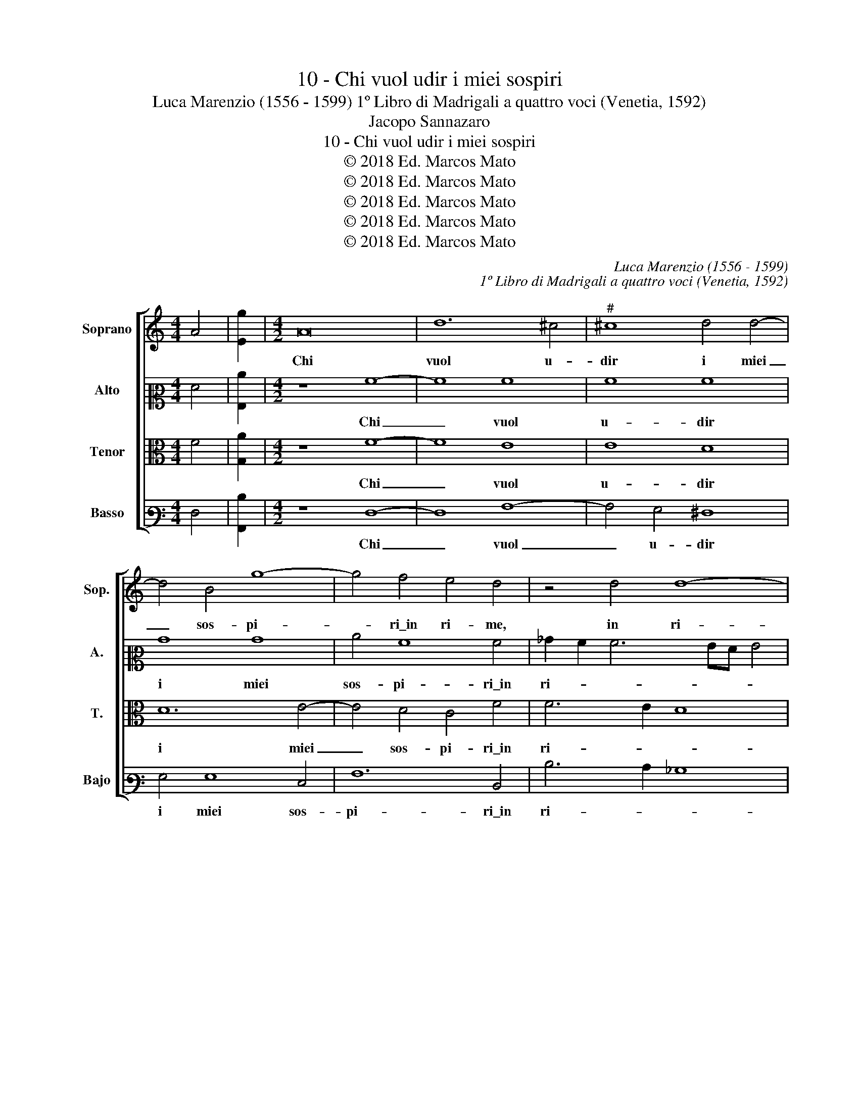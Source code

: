 X:1
T:10 - Chi vuol udir i miei sospiri
T:Luca Marenzio (1556 - 1599) 1º Libro di Madrigali a quattro voci (Venetia, 1592)
T:Jacopo Sannazaro
T:10 - Chi vuol udir i miei sospiri
T:© 2018 Ed. Marcos Mato
T:© 2018 Ed. Marcos Mato
T:© 2018 Ed. Marcos Mato
T:© 2018 Ed. Marcos Mato
T:© 2018 Ed. Marcos Mato
C:Luca Marenzio (1556 - 1599)
C:1º Libro di Madrigali a quattro voci (Venetia, 1592)
Z:Jacopo Sannazaro
Z:© 2018 Ed. Marcos Mato
%%score [ 1 2 3 4 ]
L:1/8
M:4/4
K:C
V:1 treble nm="Soprano" snm="Sop."
V:2 alto2 nm="Alto" snm="A."
V:3 alto transpose=-12 nm="Tenor" snm="T."
V:4 bass3 nm="Basso" snm="Bajo"
V:1
 A4 | [Eg]2 |[M:4/2] A16 | d12 ^c4 |"^#" ^c8 d4 d4- | d4 B4 g8- | g4 f4 e4 d4 | z4 d4 d8- | %8
w: ||Chi|vuol u-|dir i miei|_ sos- pi-|* ri\_in ri- me,|in ri-|
 d4 ^c2 B2 c8 | z4 d6 d2 A4 | c16 | c8 d8- | d4 c4 _B8 |"^b" _B8 A8- | A16 | ^G8 z4 A4 | %16
w: * * * me|don- ne mie|ca-|re\_e l'an-|* gos- cio-|so pian-||to e|
 c8 B4 e4- | e2 d2 d2 B2 d2 d2 c4 | B8 z8 | z16 | z4 B4 c8 | B4 e6 d2 d2 B2 | g2 g2 f4 e8 | z16 | %24
w: quan- ti pas-|* si tra la nott' e'l gior-|no,||e quan-|ti pas- si tra la|nott' e'l gior- no||
 z16 | z4 c4 d4 e4 | A2 B2 c2 d2 e2 f2 g4- | g2 fe ^f4 g8 | z16 | z8 d4 d4 | z8 d4 d2 d2 | %31
w: |spar- gend' in-|dar- no vo per tan- ti cam-|* * * * pi,||leg- ga,|leg- ga per|
 g2 g2 g3 f e3 d c3 B | A2 B3 A B3 G c3 B BA/G/ | A4 B4 z4 z2 G2- | G2 c4 c2 A8 | G4 c4 B4 A4 | %36
w: ques- te quer- ce\_et per li sas- *||* si, et|_ per li sas-|si, che n'è gia|
 G4 F4 E4 z2 g2 | f4 e4 d4 c4 | B2 d4 B4 G4 c2- | c2 BA B4 G4 c4 | B4 A4 G4 F4 | E4 z2 g2 f4 e4 | %42
w: pien' ho- mai, che|n'è gia pien' ho-|mai cias- cu- na val-|* * * * le, che|n'è gia pien' ho-|mai, che n'è gia|
 d4 c4 B2 B2 c4- | c4 B4 A8 | A4 d8 c4- | c4 B4 e4 e4 | d8 e4 c4 | A8 A8 | A16 |] %49
w: pien' ho- mai cias- cu-|* na val-|le, che n'è|_ gia pien' ho-|mai cias- cu-|na val-|le.|
V:2
 F4 | [G,c]2 |[M:4/2] z8 A8- | A8 A8 | A8 A8 | B8 B8 | c4 A8 A4 | _B2 A2 A6 GF G4 | A16 | %9
w: ||Chi|_ vuol|u- dir|i miei|sos- pi- ri\_in|ri- * * * * *|me|
 A6 A2 A4 F4- | F4 E2 D2 E8 | F8 z4 F4 | _B12 A4 | G4 F4 E8- | E4 D2 C2 D8 | E4 E4 F8 | %16
w: don- ne mie ca-||re e|l'an- gos-|cio- so pian-||to e quan-|
 E4 A6 G2 G2 E2 | G4 G4 F4 E4 | z16 | z8 z4 C4 | D4 E4 A,2 B,2 C2 D2 | E6 F2 G4 G4 | z4 F4 G4 A4 | %23
w: ti pas- si tra la|nott' e'l gior- no||spar-|gend' in- dar- no vo per|tan- ti cam- pi,|spar- gend' in-|
 D2 E2 F2 G2 A4 A4 | A,8 E8 | z4 A4 G4 E4 | F2 G2 A2 B2 c4 B4 | A8 G2 G2 E4 | F2 A4 ^G2 A8 | z16 | %30
w: dar- no vo per tan- ti|cam- pi,|spar- gend' in-|dar- no vo per tan- ti|cam- pi, per tan-|ti cam- * pi,||
 D4 D4 z4 G4 | G2 G2 c2 c2 c3 B A3 G | ^F2 G4 FE D2 E3 D G2- | G2 ^F2 G4 z4 z2 E2 | %34
w: leg- ga, leg-|ga per ques- te quer- ce\_et per li|sas- * * * * * * *|* * si, et|
 G4 =F2 E4 DC D4 | E4 z2 F4 E4 D2- | D2 C4 B,2 C4 z2 c2- | c2 B4 A4 G4 ^F2 | G4 G,4 G4 E4 | %39
w: per li sas- * * *|si, che n'è gia|_ pien' ho- mai, che|_ n'è gia pien' ho-|mai cias- cu- na|
 D8 E4 z2 F2- | F2 E4 D4 C4 B,2 | C4 z2 c4 B4 A2- | A2 G4 ^F2 G4 E4 | A4 G4 =F4 E4 | ^F4 F4 G4 E4 | %45
w: val- le, che|_ n'è gia pien' ho-|mai, che n'è gia|_ pien' ho- mai, che|n'è gia pien' ho-|mai cias- cu- na|
 D6 E=F G2 C2 c4- | c4 B4 z4 E4 | F4 F4 E8 | ^F16 |] %49
w: val- * * * * *|* le, cias-|cu- na val-|le.|
V:3
 F4 | [G,A]2 |[M:4/2] z8 F8- | F8 E8 | E8 D8 | D12 E4- | E4 D4 C4 F4 | F6 E2 D8 | E16 | %9
w: ||Chi|_ vuol|u- dir|i miei|_ sos- pi- ri\_in|ri- * *|me|
 z4 F6 F2 F4 | G16 | A8 z4 D4 | G12 F4 | E4 D8 C4- | C2 B,2 A,2 G,2 A,8 | B,8 z8 | z16 | z8 z4 C4 | %18
w: don- ne mie|ca-|re e|l'an- gos-|cio- so pian-||to||spar-|
 D4 E4 A,2 B,2 C2 D2 | E2 F2 G6"^#" ^FE F4 | G4 z2 G2 A8 | G4 C6 B,2 B,2 E2 | C2 E2 D4 C8 | %23
w: gend' in- dar- no vo per|tan- ti cam- * * *|pi, e quan-|ti sas- si, tra la|nott' e'l gior- no|
 z4 D4 F8 | E4 A6 G2 G2 E2 | G2 G2 F2 E2 z8 | z8 z4 B,4 | C4 D4 G,4 C2 E2 | D4 B,4 C2 D2 E2 D2 | %29
w: e per|li sas- si, tra la|nott' e'l gior- no|spar-|gend' in dar- no, spar-|gend' in dar- no vo per|
 C4 B,4 A,8 | B,16 | E4 E4 z8 | D4 D4 z8 | D4 D2 D2 G2 G2 G3 F | E3 D C6 B,2 A,4 | B,4 z4 z8 | %36
w: tan- ti cam-|pi,|leg- ga,|leg- ga,|leg- ga per ques- te quer- ce\_et|per li sas- * *|si,|
 z8 z4 E4 | D4 C4 B,4 A,4 | G,4 G4 E4 C4 | G,8 C8 | z16 | z4 E4 D4 C4 | B,4 A,4 G,4 G4- | %43
w: che|n'è gia pien' ho-|mai cias- cu- na|val- le,||che n'è gia|pien' ho- mai che|
 G2 F4 E4 D4 ^C2 | D8 z8 | z4 G4 E4 C4 | G,8 C2 E4 C2- | C2 A,4 D4 ^CB, C4 | D16 |] %49
w: _ n'è gia pien' ho-|mai|cias- cu- na|val- le, cias- cu-|* na val- * * *|le.|
V:4
 F,4 | [A,,D]2 |[M:4/2] z8 F,8- | F,8 A,8- | A,4 G,4 ^F,8 | G,4 G,8 E,4 | A,12 D,4 | D6 C2 _B,8 | %8
w: ||Chi|_ vuol|_ u- dir|i miei sos-|pi- ri\_in|ri- * *|
 A,16 | D6 D2 D8 | C16 | F,8 _B,8- | B,4 A,4 G,8 | G,8 A,6 G,2 | F,16 | E,8 z8 | z16 | z8 z4 A,4 | %18
w: me|don- ne mie|ca-|re\_e l'an-|* gos- cio-|so pian- *||to||spar-|
 G,4 E,4 F,2 G,2 A,2 B,2 | C4 B,4 A,8 | G,8 z8 | z16 | z8 z4 A,4 | _B,8 A,4 D4- | %24
w: gend' in- dar- no vo per|tan- ti cam-|pi,||e|quan- ti pas-|
 D2 C2 C2 A,2 C4 C4 | _B,4 A,4 z8 | z16 | z8 z4 C,4 | D,4 E,4 A,,2 B,,2 C,2 D,2 | %29
w: * si tra la nott' e'l|gior- no||spar-|gend' in dar- no vo per|
 E,2 F,2 G,6"^#" ^F,E, F,4 | G,16 | C,4 C,4 z8 | z8 G,4 G,4 | z4 G,4 G,2 G,2 C2 C2 | %34
w: tan- ti cam- * * *|pi,|leg- ga,|leg- ga,|leg- ga per ques- te|
 C3 B, A,3 G, F,8 | E,4 A,4 G,4 F,4 | E,4 D,4 C,8 | z16 | z16 | z8 z4 A,4 | G,4 F,4 E,4 D,4 | %41
w: quer- ce\_et per li sas-|si, che n'è gia|pien' ho- mai,|||che|n'è gia pien' ho-|
 C,4 C,4 D,8- | D,8 E,8 | F,4 G,4 A,8 | z4 D4 B,4 C4 | G,8 C,8 | z8 z4 A,4 | F,4 D,4 A,,8 | D,16 |] %49
w: mai, che n'è|_ gia|pien' ho- mai|cias- cu- na|val- le,|cias-|cu- na val-|le.|

